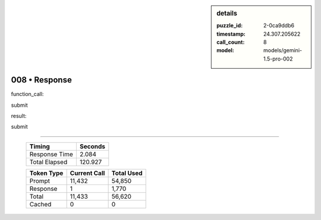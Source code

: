 .. sidebar:: details

   :puzzle_id: 2-0ca9ddb6
   :timestamp: 24.307.205622
   :call_count: 8
   :model: models/gemini-1.5-pro-002

008 • Response
==============


function_call:



submit



result:



submit



.. seealso::

   - :doc:`008-history`
   - :doc:`008-prompt`



====

   +----------------+--------------+
   | Timing         |      Seconds |
   +================+==============+
   | Response Time  |        2.084 |
   +----------------+--------------+
   | Total Elapsed  |      120.927 |
   +----------------+--------------+



   +----------------+--------------+-------------+
   | Token Type     | Current Call |  Total Used |
   +================+==============+=============+
   | Prompt         |       11,432 |      54,850 |
   +----------------+--------------+-------------+
   | Response       |            1 |       1,770 |
   +----------------+--------------+-------------+
   | Total          |       11,433 |      56,620 |
   +----------------+--------------+-------------+
   | Cached         |            0 |           0 |
   +----------------+--------------+-------------+
